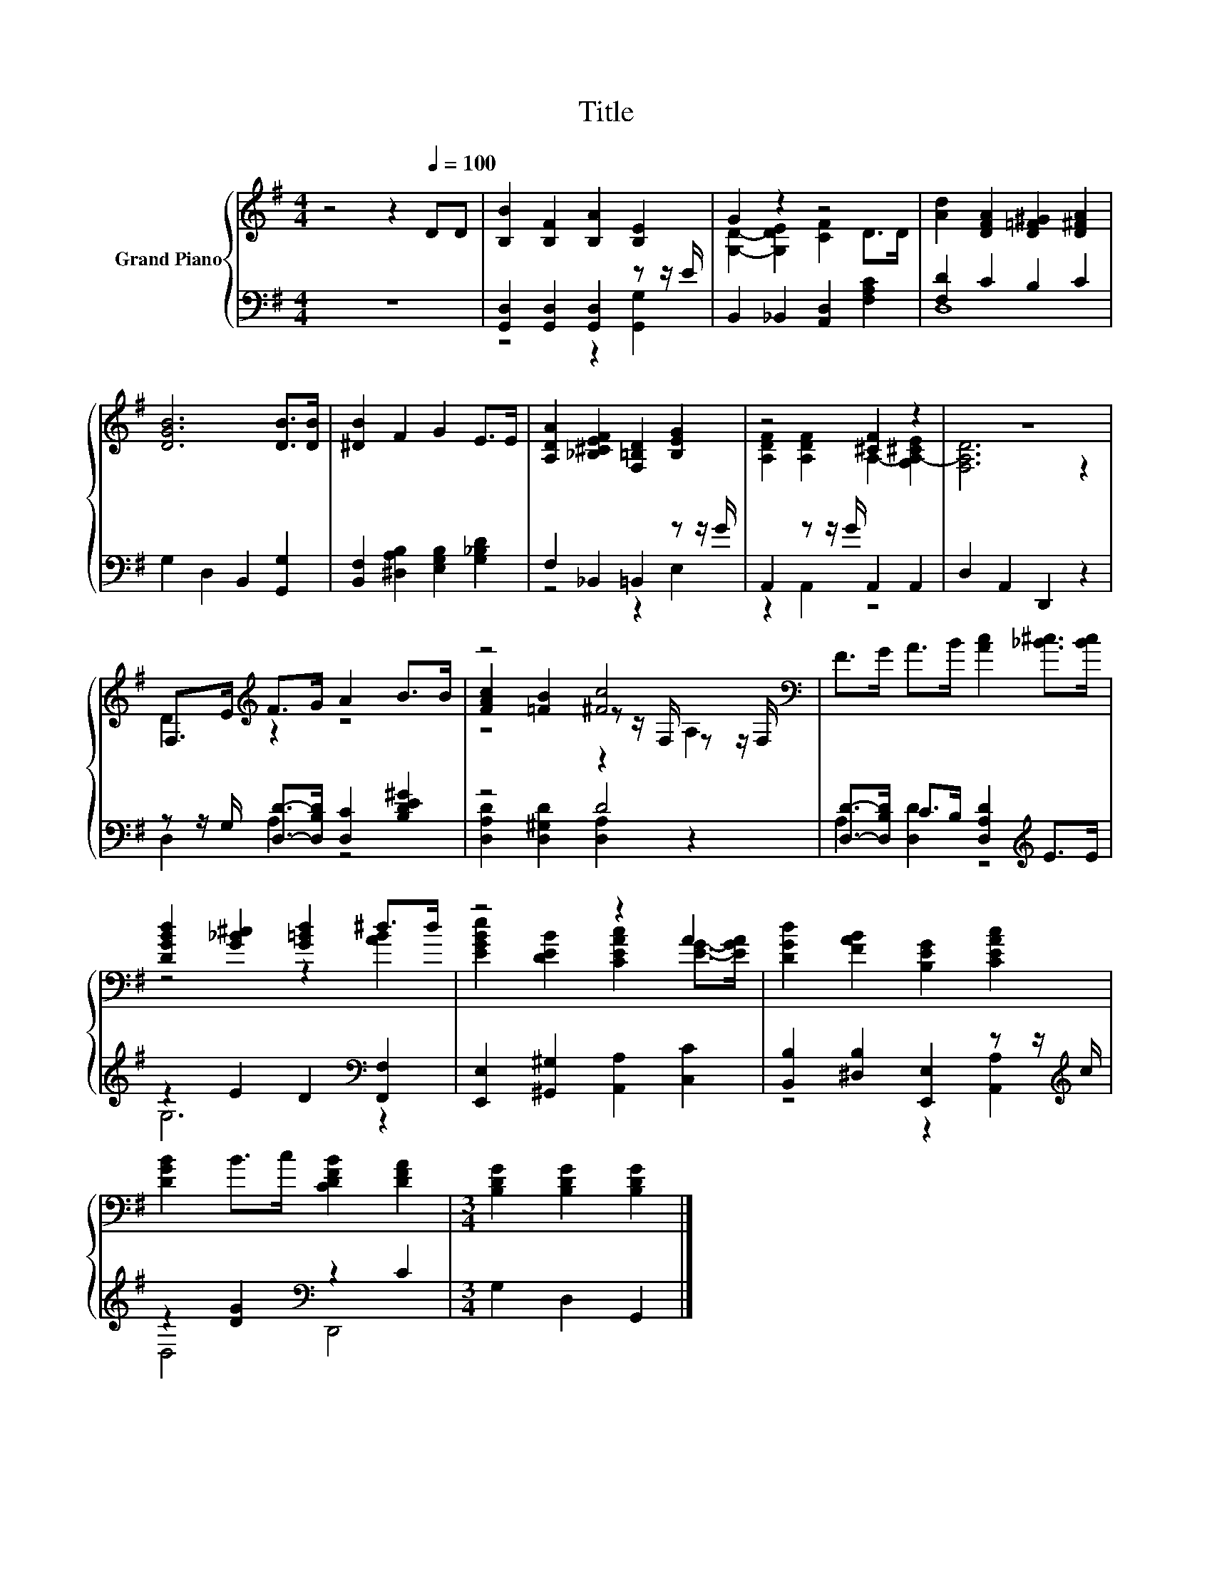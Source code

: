 X:1
T:Title
%%score { ( 1 4 5 ) | ( 2 3 ) }
L:1/8
M:4/4
K:G
V:1 treble nm="Grand Piano"
V:4 treble 
V:5 treble 
V:2 bass 
V:3 bass 
V:1
 z4 z2[Q:1/4=100] DD | [B,B]2 [B,F]2 [B,A]2 [B,E]2 | G2 z2 z4 | [Ad]2 [DFA]2 [D=F^G]2 [D^FA]2 | %4
 [DGB]6 [DB]>[DB] | [^DB]2 F2 G2 E>E | [A,DA]2 [_B,^CEF]2 [F,=B,D]2 [B,EG]2 | z4 [^CF]2 z2 | z8 | %9
 F,>E[K:treble] F>G A2 B>B | z4 [^Fc]4[K:bass] | F>G A>B [Ac]2 [_B^c]>[Bc] | %12
 [DGBd]2 [G_B^c]2 [G=Bd]2 ^d>d | z4 z2 A2 | [DGd]2 [FAB]2 [B,EG]2 [CEAc]2 | %15
 [DGB]2 B>c [CDFB]2 [DFA]2 |[M:3/4] [B,DG]2 [B,DG]2 [B,DG]2 |] %17
V:2
 z8 | [G,,D,]2 [G,,D,]2 [G,,D,]2 z z/ E/ | B,,2 _B,,2 [A,,D,]2 [F,A,C]2 | [F,D]2 C2 B,2 C2 | %4
 G,2 D,2 B,,2 [G,,G,]2 | [B,,F,]2 [^D,A,B,]2 [E,G,B,]2 [G,_B,D]2 | F,2 _B,,2 =B,,2 z z/ G/ | %7
 A,,2 z z/ G/ A,,2 A,,2 | D,2 A,,2 D,,2 z2 | z z/ G,/ [D,D]->[D,B,D] [D,C]2 [B,DE^G]2 | z4 D4 | %11
 [D,D]->[D,B,D] C>B, [D,A,D]2[K:treble] E>E | z2 E2 D2[K:bass] [F,,F,]2 | %13
 [E,,E,]2 [^G,,^G,]2 [A,,A,]2 [C,C]2 | [B,,B,]2 [^D,B,]2 [E,,E,]2 z z/[K:treble] c/ | %15
 z2 [DG]2[K:bass] z2 C2 |[M:3/4] G,2 D,2 G,,2 |] %17
V:3
 x8 | z4 z2 [G,,G,]2 | x8 | D,8 | x8 | x8 | z4 z2 E,2 | z2 A,,2 z4 | x8 | D,2 A,2 z4 | %10
 [D,A,D]2 [D,^G,D]2 [D,A,]2 z2 | A,2 [D,D]2 z4[K:treble] | G,6[K:bass] z2 | x8 | %14
 z4 z2 [A,,A,]2[K:treble] | D,4[K:bass] D,,4 |[M:3/4] x6 |] %17
V:4
 x8 | x8 | [G,D]2- [G,DE]2 [CF]2 D>D | x8 | x8 | x8 | x8 | [A,DF]2 [A,DF]2 A,2- [G,A,-^CE]2 | %8
 [F,A,D]6 z2 | D2[K:treble] z2 z4 | [FAc]2 [=FB]2 z z/[K:bass] F,/ z z/ F,/ | x8 | z4 z2 [AB]2 | %13
 [EGBe]2 [DEB]2 [CEAc]2 [EG]->[EGA] | x8 | x8 |[M:3/4] x6 |] %17
V:5
 x8 | x8 | x8 | x8 | x8 | x8 | x8 | x8 | x8 | x2[K:treble] x6 | z4 z2[K:bass] A,2 | x8 | x8 | x8 | %14
 x8 | x8 |[M:3/4] x6 |] %17

